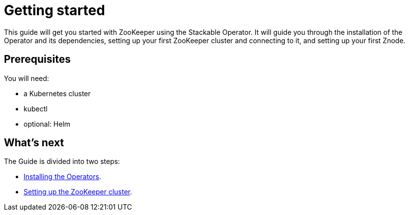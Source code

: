 = Getting started

This guide will get you started with ZooKeeper using the Stackable Operator. It will guide you through the installation of the Operator and its dependencies, setting up your first ZooKeeper cluster and connecting to it, and setting up your first Znode.

== Prerequisites

You will need:

* a Kubernetes cluster
* kubectl
* optional: Helm

== What's next

The Guide is divided into two steps:

* xref:installation.adoc[Installing the Operators].
* xref:first_steps.adoc[Setting up the ZooKeeper cluster].